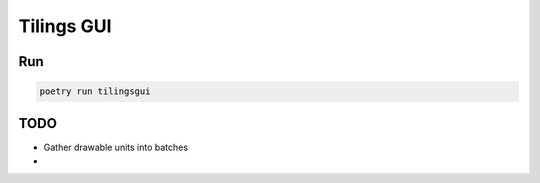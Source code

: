 ============
Tilings GUI
============

***************
Run
***************
.. code:: bash

       poetry run tilingsgui


***************
TODO
***************
- Gather drawable units into batches
- 